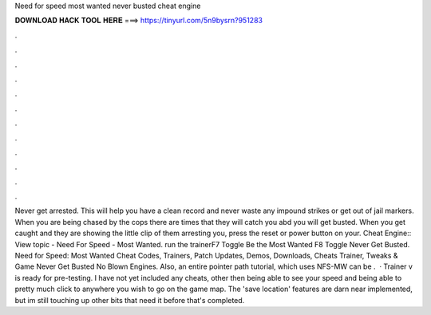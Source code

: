 Need for speed most wanted never busted cheat engine

𝐃𝐎𝐖𝐍𝐋𝐎𝐀𝐃 𝐇𝐀𝐂𝐊 𝐓𝐎𝐎𝐋 𝐇𝐄𝐑𝐄 ===> https://tinyurl.com/5n9bysrn?951283

.

.

.

.

.

.

.

.

.

.

.

.

Never get arrested. This will help you have a clean record and never waste any impound strikes or get out of jail markers. When you are being chased by the cops there are times that they will catch you abd you will get busted. When you get caught and they are showing the little clip of them arresting you, press the reset or power button on your. Cheat Engine:: View topic - Need For Speed - Most Wanted. run the trainerF7 Toggle Be the Most Wanted F8 Toggle Never Get Busted. Need for Speed: Most Wanted Cheat Codes, Trainers, Patch Updates, Demos, Downloads, Cheats Trainer, Tweaks & Game Never Get Busted No Blown Engines. Also, an entire pointer path tutorial, which uses NFS-MW can be .  · Trainer v is ready for pre-testing. I have not yet included any cheats, other then being able to see your speed and being able to pretty much click to anywhere you wish to go on the game map. The 'save location' features are darn near implemented, but im still touching up other bits that need it before that's completed.